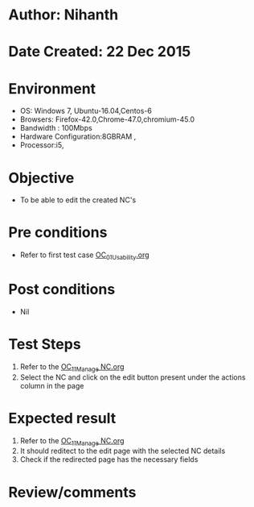 * Author: Nihanth
* Date Created: 22 Dec 2015
* Environment
  - OS: Windows 7, Ubuntu-16.04,Centos-6
  - Browsers: Firefox-42.0,Chrome-47.0,chromium-45.0
  - Bandwidth : 100Mbps
  - Hardware Configuration:8GBRAM , 
  - Processor:i5,

* Objective
  - To be able to edit the created NC's

* Pre conditions
  - Refer to first test case [[https://github.com/Virtual-Labs/Outreach Portal/blob/master/test-cases/integration_test-cases/OC/OC_01_Usability.org][OC_01_Usability.org]]

* Post conditions
  - Nil
* Test Steps
  1. Refer to the [[https://github.com/Virtual-Labs/outreach-portal/blob/master/test-cases/integration_test-cases/OC/OC_11_Manage%20NC.org][OC_11_Manage NC.org]] 
  2. Select the NC and click on the edit button present under the actions column in the page

* Expected result
  1. Refer to the  [[https://github.com/Virtual-Labs/outreach-portal/blob/master/test-cases/integration_test-cases/OC/OC_11_Manage%20NC.org][OC_11_Manage NC.org]] 
  2. It should reditect to the edit page with the selected NC details
  3. Check if the redirected page has the necessary fields

* Review/comments


